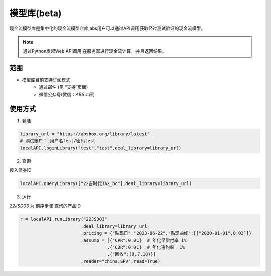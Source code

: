 模型库(beta)
=======

现金流模型库是集中化的现金流模型仓库,abs用户可以通过API调用获取经过测试验证的现金流模型。

.. note::

   通过Python发起Web API调用,在服务器进行现金流计算，并且返回结果。


范围
--------
* 模型库目前支持订阅模式
    * 通过邮件 (见 “支持”页面)
    * 微信公众号(微信：`ABS工匠`)


使用方式 
--------

1. 登陆

.. code-block:: python

    library_url = "https://absbox.org/library/latest"
    # 测试账户： 用户名test/密码test
    localAPI.loginLibrary("test","test",deal_library=library_url)


2. 查询

传入债券ID

.. code-block:: python

    localAPI.queryLibrary(["22吉时代3A2_bc"],deal_library=library_url)

3. 运行

`22JSD03` 为 前序步骤 查询的产品ID

.. code-block:: python

    r = localAPI.runLibrary("22JSD03"
                           ,deal_library=library_url
                           ,pricing = {"贴现日":"2023-06-22","贴现曲线":[["2020-01-01",0.03]]}
                           ,assump = [{"CPR":0.01}  # 年化早偿付率 1%
                                     ,{"CDR":0.01}  # 年化违约率  1%
                                     ,{"回收":(0.7,18)}]
                           ,reader="china.SPV",read=True)


